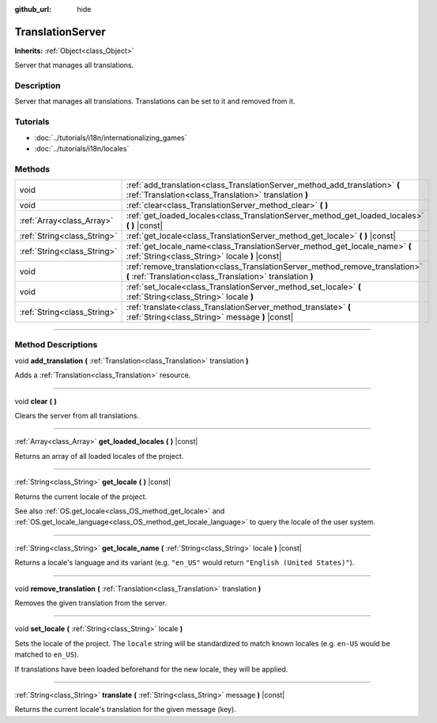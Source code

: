 :github_url: hide

.. DO NOT EDIT THIS FILE!!!
.. Generated automatically from Godot engine sources.
.. Generator: https://github.com/godotengine/godot/tree/3.5/doc/tools/make_rst.py.
.. XML source: https://github.com/godotengine/godot/tree/3.5/doc/classes/TranslationServer.xml.

.. _class_TranslationServer:

TranslationServer
=================

**Inherits:** :ref:`Object<class_Object>`

Server that manages all translations.

.. rst-class:: classref-introduction-group

Description
-----------

Server that manages all translations. Translations can be set to it and removed from it.

.. rst-class:: classref-introduction-group

Tutorials
---------

- :doc:`../tutorials/i18n/internationalizing_games`

- :doc:`../tutorials/i18n/locales`

.. rst-class:: classref-reftable-group

Methods
-------

.. table::
   :widths: auto

   +-----------------------------+--------------------------------------------------------------------------------------------------------------------------------------------+
   | void                        | :ref:`add_translation<class_TranslationServer_method_add_translation>` **(** :ref:`Translation<class_Translation>` translation **)**       |
   +-----------------------------+--------------------------------------------------------------------------------------------------------------------------------------------+
   | void                        | :ref:`clear<class_TranslationServer_method_clear>` **(** **)**                                                                             |
   +-----------------------------+--------------------------------------------------------------------------------------------------------------------------------------------+
   | :ref:`Array<class_Array>`   | :ref:`get_loaded_locales<class_TranslationServer_method_get_loaded_locales>` **(** **)** |const|                                           |
   +-----------------------------+--------------------------------------------------------------------------------------------------------------------------------------------+
   | :ref:`String<class_String>` | :ref:`get_locale<class_TranslationServer_method_get_locale>` **(** **)** |const|                                                           |
   +-----------------------------+--------------------------------------------------------------------------------------------------------------------------------------------+
   | :ref:`String<class_String>` | :ref:`get_locale_name<class_TranslationServer_method_get_locale_name>` **(** :ref:`String<class_String>` locale **)** |const|              |
   +-----------------------------+--------------------------------------------------------------------------------------------------------------------------------------------+
   | void                        | :ref:`remove_translation<class_TranslationServer_method_remove_translation>` **(** :ref:`Translation<class_Translation>` translation **)** |
   +-----------------------------+--------------------------------------------------------------------------------------------------------------------------------------------+
   | void                        | :ref:`set_locale<class_TranslationServer_method_set_locale>` **(** :ref:`String<class_String>` locale **)**                                |
   +-----------------------------+--------------------------------------------------------------------------------------------------------------------------------------------+
   | :ref:`String<class_String>` | :ref:`translate<class_TranslationServer_method_translate>` **(** :ref:`String<class_String>` message **)** |const|                         |
   +-----------------------------+--------------------------------------------------------------------------------------------------------------------------------------------+

.. rst-class:: classref-section-separator

----

.. rst-class:: classref-descriptions-group

Method Descriptions
-------------------

.. _class_TranslationServer_method_add_translation:

.. rst-class:: classref-method

void **add_translation** **(** :ref:`Translation<class_Translation>` translation **)**

Adds a :ref:`Translation<class_Translation>` resource.

.. rst-class:: classref-item-separator

----

.. _class_TranslationServer_method_clear:

.. rst-class:: classref-method

void **clear** **(** **)**

Clears the server from all translations.

.. rst-class:: classref-item-separator

----

.. _class_TranslationServer_method_get_loaded_locales:

.. rst-class:: classref-method

:ref:`Array<class_Array>` **get_loaded_locales** **(** **)** |const|

Returns an array of all loaded locales of the project.

.. rst-class:: classref-item-separator

----

.. _class_TranslationServer_method_get_locale:

.. rst-class:: classref-method

:ref:`String<class_String>` **get_locale** **(** **)** |const|

Returns the current locale of the project.

See also :ref:`OS.get_locale<class_OS_method_get_locale>` and :ref:`OS.get_locale_language<class_OS_method_get_locale_language>` to query the locale of the user system.

.. rst-class:: classref-item-separator

----

.. _class_TranslationServer_method_get_locale_name:

.. rst-class:: classref-method

:ref:`String<class_String>` **get_locale_name** **(** :ref:`String<class_String>` locale **)** |const|

Returns a locale's language and its variant (e.g. ``"en_US"`` would return ``"English (United States)"``).

.. rst-class:: classref-item-separator

----

.. _class_TranslationServer_method_remove_translation:

.. rst-class:: classref-method

void **remove_translation** **(** :ref:`Translation<class_Translation>` translation **)**

Removes the given translation from the server.

.. rst-class:: classref-item-separator

----

.. _class_TranslationServer_method_set_locale:

.. rst-class:: classref-method

void **set_locale** **(** :ref:`String<class_String>` locale **)**

Sets the locale of the project. The ``locale`` string will be standardized to match known locales (e.g. ``en-US`` would be matched to ``en_US``).

If translations have been loaded beforehand for the new locale, they will be applied.

.. rst-class:: classref-item-separator

----

.. _class_TranslationServer_method_translate:

.. rst-class:: classref-method

:ref:`String<class_String>` **translate** **(** :ref:`String<class_String>` message **)** |const|

Returns the current locale's translation for the given message (key).

.. |virtual| replace:: :abbr:`virtual (This method should typically be overridden by the user to have any effect.)`
.. |const| replace:: :abbr:`const (This method has no side effects. It doesn't modify any of the instance's member variables.)`
.. |vararg| replace:: :abbr:`vararg (This method accepts any number of arguments after the ones described here.)`
.. |static| replace:: :abbr:`static (This method doesn't need an instance to be called, so it can be called directly using the class name.)`
